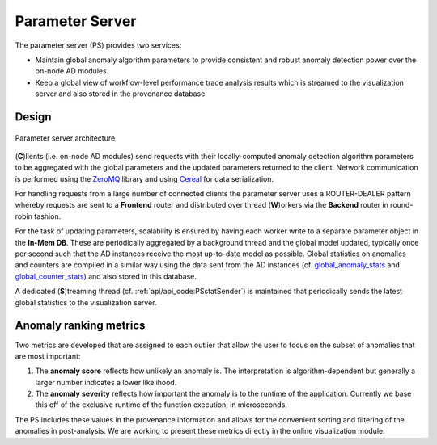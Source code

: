 ****************
Parameter Server
****************

The parameter server (PS) provides two services:

- Maintain global anomaly algorithm parameters to provide consistent and robust anomaly detection power over the on-node AD modules.
- Keep a global view of workflow-level performance trace analysis results which is streamed to the visualization server and also stored in the provenance database.

Design
------

.. figure:: img/ps.png
   :align: center
   :scale: 50 %
   :alt: Simple parameter server architecture

   Parameter server architecture

(**C**)lients (i.e. on-node AD modules) send requests with their locally-computed anomaly detection algorithm parameters to be aggregated with the global parameters and the updated parameters returned to the client. Network communication is performed using the `ZeroMQ <https://zeromq.org>`_ library and using `Cereal <https://uscilab.github.io/cereal/>`_ for data serialization.

For handling requests from a large number of connected clients the parameter server uses a ROUTER-DEALER pattern whereby requests are sent to a **Frontend** router and distributed over thread (**W**)orkers via the **Backend** router in round-robin fashion.

For the task of updating parameters, scalability is ensured by having each worker write to a separate parameter object in the **In-Mem DB**. These are periodically aggregated by a background thread and the global model updated, typically once per second such that the AD instances receive the most up-to-date model as possible. Global statistics on anomalies and counters are compiled in a similar way using the data sent from the AD instances (cf. `global_anomaly_stats <../api/api_code.html#global-anomaly-stats>`__ and `global_counter_stats <../api/api_code.html#global-counter-stats>`__) and also stored in this database.

A dedicated (**S**)treaming thread (cf. :ref:`api/api_code:PSstatSender`) is maintained that periodically sends the latest global statistics to the visualization server.

Anomaly ranking metrics
-----------------------

Two metrics are developed that are assigned to each outlier that allow the user to focus on the subset of anomalies that are most important:

1. The **anomaly score** reflects how unlikely an anomaly is. The interpretation is algorithm-dependent but generally a larger number indicates a lower likelihood.
   
2. The **anomaly severity** reflects how important the anomaly is to the runtime of the application. Currently we base this off of the exclusive runtime of the function execution, in microseconds.
   
The PS includes these values in the provenance information and allows for the convenient sorting and filtering of the anomalies in post-analysis. We are working to present these metrics directly in the online visualization module.

..
  While testing has demonstratedThis simple parameter server becomes a bottleneck as the number of requests (or clients) are increasing.
  In the following subsection, we will describe the scalable parameter server.
  Scalable Parameter Server
  -------------------------
  TBD
